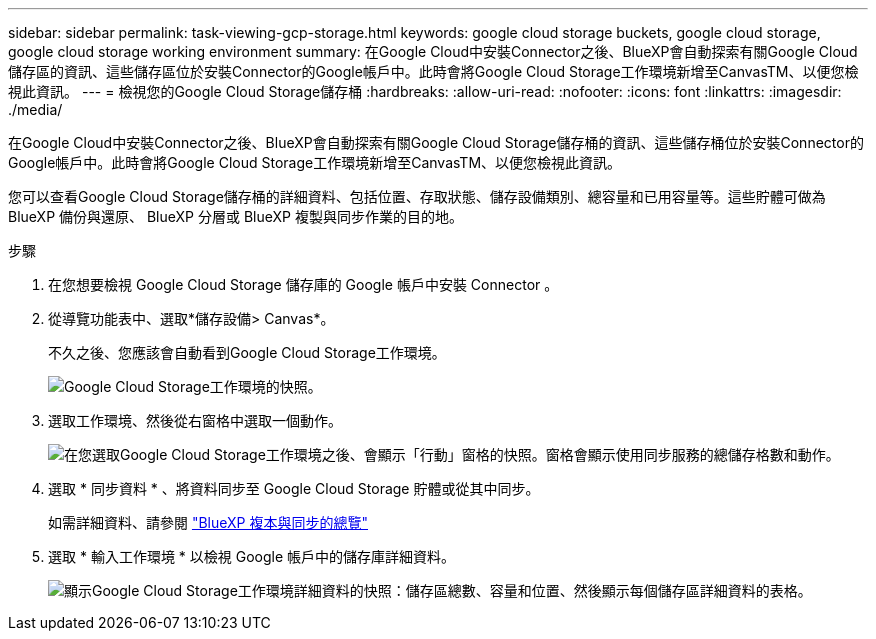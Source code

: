 ---
sidebar: sidebar 
permalink: task-viewing-gcp-storage.html 
keywords: google cloud storage buckets, google cloud storage, google cloud storage working environment 
summary: 在Google Cloud中安裝Connector之後、BlueXP會自動探索有關Google Cloud儲存區的資訊、這些儲存區位於安裝Connector的Google帳戶中。此時會將Google Cloud Storage工作環境新增至CanvasTM、以便您檢視此資訊。 
---
= 檢視您的Google Cloud Storage儲存桶
:hardbreaks:
:allow-uri-read: 
:nofooter: 
:icons: font
:linkattrs: 
:imagesdir: ./media/


[role="lead"]
在Google Cloud中安裝Connector之後、BlueXP會自動探索有關Google Cloud Storage儲存桶的資訊、這些儲存桶位於安裝Connector的Google帳戶中。此時會將Google Cloud Storage工作環境新增至CanvasTM、以便您檢視此資訊。

您可以查看Google Cloud Storage儲存桶的詳細資料、包括位置、存取狀態、儲存設備類別、總容量和已用容量等。這些貯體可做為 BlueXP 備份與還原、 BlueXP 分層或 BlueXP 複製與同步作業的目的地。

.步驟
. 在您想要檢視 Google Cloud Storage 儲存庫的 Google 帳戶中安裝 Connector 。
. 從導覽功能表中、選取*儲存設備> Canvas*。
+
不久之後、您應該會自動看到Google Cloud Storage工作環境。

+
image:screenshot-gcp-cloud-storage-we.png["Google Cloud Storage工作環境的快照。"]

. 選取工作環境、然後從右窗格中選取一個動作。
+
image:screenshot-gcp-cloud-storage-actions.png["在您選取Google Cloud Storage工作環境之後、會顯示「行動」窗格的快照。窗格會顯示使用同步服務的總儲存格數和動作。"]

. 選取 * 同步資料 * 、將資料同步至 Google Cloud Storage 貯體或從其中同步。
+
如需詳細資料、請參閱 https://docs.netapp.com/us-en/bluexp-copy-sync/concept-cloud-sync.html["BlueXP 複本與同步的總覽"^]

. 選取 * 輸入工作環境 * 以檢視 Google 帳戶中的儲存庫詳細資料。
+
image:screenshot-gcp-cloud-storage-details.png["顯示Google Cloud Storage工作環境詳細資料的快照：儲存區總數、容量和位置、然後顯示每個儲存區詳細資料的表格。"]



